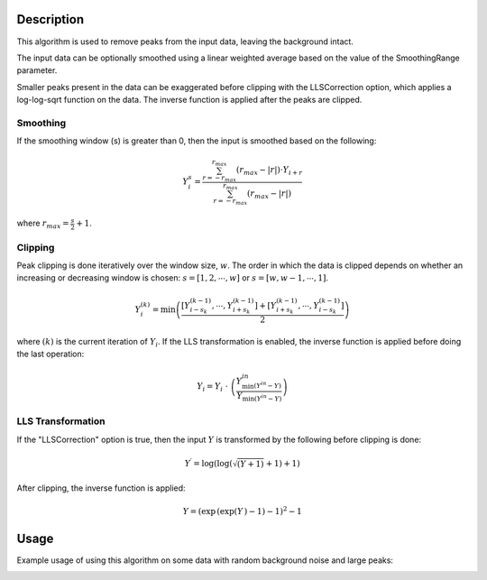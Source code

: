.. algorithm::

.. summary::

.. relatedalgorithms::

.. properties::

Description
-----------

This algorithm is used to remove peaks from the input data, leaving the background intact.


The input data can be optionally smoothed using a linear weighted average based on the value of
the SmoothingRange parameter.

Smaller peaks present in the data can be exaggerated before clipping with the LLSCorrection option,
which applies a log-log-sqrt function on the data. The inverse function is applied after the peaks
are clipped.

Smoothing
#########

If the smoothing window (s) is greater than 0, then the input is smoothed based on the following:

.. math::

    Y_{i}^{s} = \frac{ \sum_{r=-r_{max}}^{r_{max}} (r_{max} - \vert r \vert ) \cdot Y_{i+r} }{ \sum_{r=-r_{max}}^{r_{max}} (r_{max} - \vert r \vert ) }

where :math:`r_{max} = \frac{s}{2} + 1`.

Clipping
########

Peak clipping is done iteratively over the window size, :math:`w`. The order in which the data is clipped depends on
whether an increasing or decreasing window is chosen: :math:`s = [1, 2, \cdots , w]` or :math:`s = [w, w-1, \cdots , 1]`.

.. math::

    Y_{i}^{(k)} = \min \left( \frac{ \left[ Y_{i-s_k}^{(k-1)}, \cdots , Y_{i+s_k}^{(k-1)} \right] + \left[ Y_{i+s_k}^{(k-1)}, \cdots , Y_{i-s_k}^{(k-1)} \right] }{ 2 } \right )

where :math:`(k)` is the current iteration of :math:`Y_{i}`. If the LLS transformation is enabled, the inverse function
is applied before doing the last operation:

.. math::

    Y_{i} = Y_{i}\  \cdot \ \left(\frac{ Y_{\min ( Y^{in} - Y )}^{in} }{ Y_{\min (Y^{in} - Y)} }\right)


LLS Transformation
##################

If the "LLSCorrection" option is true, then the input :math:`Y` is transformed by the following before clipping is done:

.. math::

    Y^{\prime} = \log \left( \log \left( \sqrt{(Y + 1)} + 1 \right) + 1 \right)

After clipping, the inverse function is applied:

.. math::

    Y = ( \exp \, ( \exp( Y \, ) - 1 ) - 1)^2 - 1


Usage
-----

Example usage of using this algorithm on some data with random background noise and large peaks:

.. image:: /images/ClipPeaks_RandNoise_before.png
    :width: 50 %

.. image:: /images/ClipPeaks_RandNoise_after.png
    :width: 50 %

.. categories::

